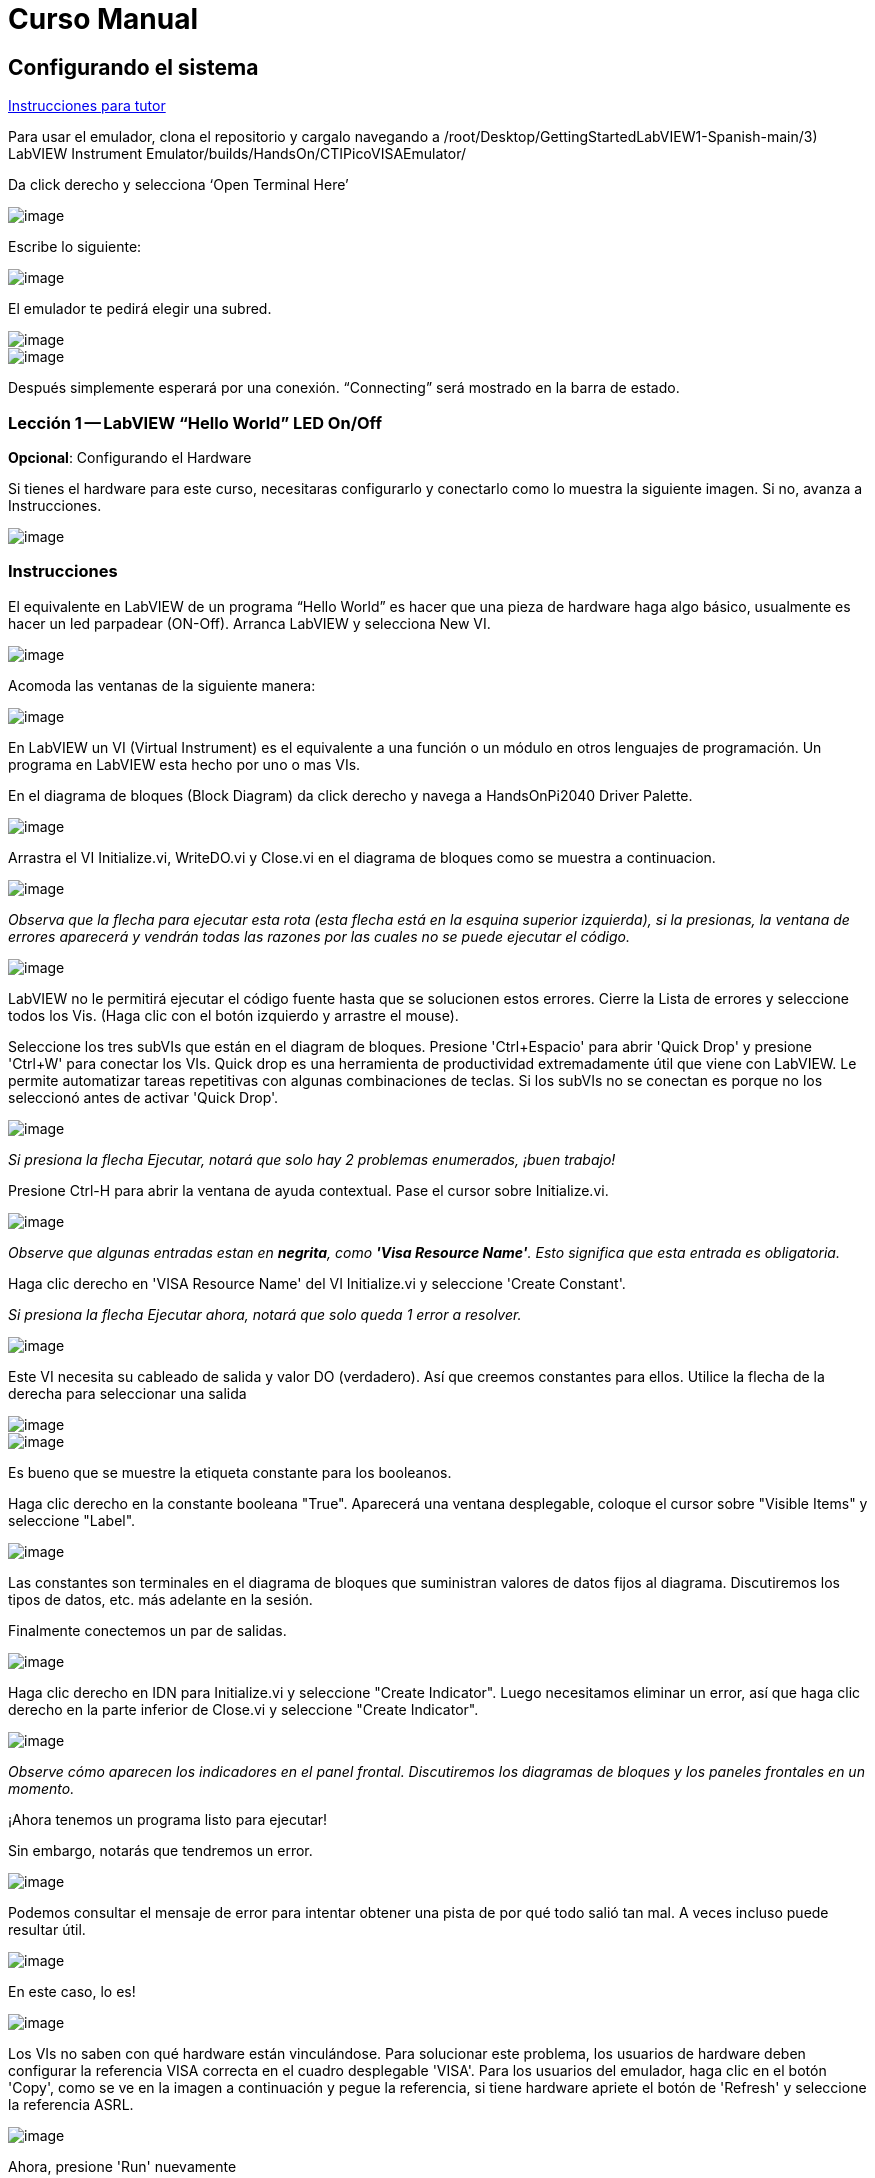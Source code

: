 = Curso Manual

== Configurando el sistema

link:./InstruccionesTutor.html[Instrucciones para tutor]

Para usar el emulador, clona el repositorio y cargalo navegando a /root/Desktop/GettingStartedLabVIEW1-Spanish-main/3) LabVIEW Instrument Emulator/builds/HandsOn/CTIPicoVISAEmulator/

Da click derecho y selecciona '`Open Terminal Here`'

image::https://github.com/LabVIEWCommunityTraining/GettingStartedLabVIEW1-Espanish/assets/5545396/9edd704c-c81b-4c34-a92f-416af763ec48[image]

Escribe lo siguiente:

____
./CTIPicoVISAEmulator.exe
____

image::https://github.com/LabVIEWCommunityTraining/GettingStartedLabVIEW1-Espanish/assets/5545396/f644fde9-b481-48f4-b450-e48bac99970a[image]

El emulador te pedirá elegir una subred.

image::https://github.com/LabVIEWCommunityTraining/GettingStartedLabVIEW1-Espanish/assets/5545396/159f16c4-16f9-4530-b841-644f0cbbf5ad[image]

image::https://github.com/LabVIEWCommunityTraining/GettingStartedLabVIEW1-Espanish/assets/5545396/3b293499-a5ea-4dd9-b082-2c3e08ba427c[image]

Después simplemente esperará por una conexión. "`Connecting`" será mostrado en la barra de estado.

=== Lección 1 -- LabVIEW "`Hello World`" LED On/Off

*Opcional*: Configurando el Hardware

Si tienes el hardware para este curso, necesitaras configurarlo y conectarlo como lo muestra la siguiente imagen. Si no, avanza a Instrucciones.

image::https://github.com/LabVIEWCommunityTraining/GettingStartedLabVIEW1-Espanish/assets/5545396/19efa352-e5e0-420e-9437-6cefb5fb1a49[image]

=== Instrucciones

El equivalente en LabVIEW de un programa "`Hello World`" es hacer que una pieza de hardware haga algo básico, usualmente es hacer un led parpadear (ON-Off).
Arranca LabVIEW y selecciona New VI.

image::https://github.com/LabVIEWCommunityTraining/GettingStartedLabVIEW1-Espanish/assets/5545396/4c3341c5-da7e-45ad-b18c-0185f6f0bbcf[image]

Acomoda las ventanas de la siguiente manera:

image::https://github.com/LabVIEWCommunityTraining/GettingStartedLabVIEW1-Espanish/assets/5545396/7350d66a-f07d-4169-ac20-ded705dd28cd[image]

En LabVIEW un VI (Virtual Instrument) es el equivalente a una función o un módulo en otros lenguajes de programación. Un programa en LabVIEW esta hecho por uno o mas VIs.

En el diagrama de bloques (Block Diagram) da click derecho y navega a HandsOnPi2040 Driver Palette.

image::https://github.com/LabVIEWCommunityTraining/GettingStartedLabVIEW1-Espanish/assets/5545396/bd6141e9-356a-44bc-8179-4b56c5abcde3[image]

Arrastra el VI Initialize.vi, WriteDO.vi y Close.vi en el diagrama de bloques como se muestra a continuacion.

image::https://github.com/LabVIEWCommunityTraining/GettingStartedLabVIEW1-Espanish/assets/5545396/142dd1d1-fb9d-4c31-b3b4-c04780d127ff[image]

_Observa que la flecha para ejecutar esta rota (esta flecha está en la esquina superior izquierda), si la presionas, la ventana de errores aparecerá y vendrán todas las razones por las cuales no se puede ejecutar el código._

image::https://github.com/LabVIEWCommunityTraining/GettingStartedLabVIEW1-Espanish/assets/5545396/4e371803-0d24-445c-958a-ec8414309aab[image]

LabVIEW no le permitirá ejecutar el código fuente hasta que se solucionen estos errores. Cierre la Lista de errores y seleccione todos los Vis. (Haga clic con el botón izquierdo y arrastre el mouse).

Seleccione los tres subVIs que están en el diagram de bloques.
Presione 'Ctrl+Espacio' para abrir 'Quick Drop' y presione 'Ctrl+W' para conectar los VIs. Quick drop es una herramienta de productividad extremadamente útil que viene con LabVIEW. Le permite automatizar tareas repetitivas con algunas combinaciones de teclas. Si los subVIs no se conectan es porque no los seleccionó antes de activar 'Quick Drop'.

image::https://github.com/LabVIEWCommunityTraining/GettingStartedLabVIEW1-Espanish/assets/5545396/b09151fb-88f6-4823-922d-639e41c5ae2a[image]

_Si presiona la flecha Ejecutar, notará que solo hay 2 problemas enumerados, ¡buen trabajo!_

Presione Ctrl-H para abrir la ventana de ayuda contextual. Pase el cursor sobre Initialize.vi.

image::https://github.com/LabVIEWCommunityTraining/GettingStartedLabVIEW1-Espanish/assets/5545396/2b384f7c-d2fa-4ee6-9652-e3cd71acd2af[image]

_Observe que algunas entradas estan en *negrita*, como *'Visa Resource Name'*. Esto significa que esta entrada es obligatoria._

Haga clic derecho en 'VISA Resource Name' del VI Initialize.vi y seleccione 'Create Constant'.

_Si presiona la flecha Ejecutar ahora, notará que solo queda 1 error a resolver._

image::https://github.com/LabVIEWCommunityTraining/GettingStartedLabVIEW1-Espanish/assets/5545396/c9299b51-d207-4239-95fd-ef3d75db44e4[image]

Este VI necesita su cableado de salida y valor DO (verdadero). Así que creemos constantes para ellos. Utilice la flecha de la derecha para seleccionar una salida

image::https://github.com/LabVIEWCommunityTraining/GettingStartedLabVIEW1-Espanish/assets/5545396/1000353a-eb6f-4a4b-af81-35b8e72f4637[image]

image::https://github.com/LabVIEWCommunityTraining/GettingStartedLabVIEW1-Espanish/assets/5545396/e716a2d7-111b-4a47-aadd-653b44fc29bf[image]

Es bueno que se muestre la etiqueta constante para los booleanos.

Haga clic derecho en la constante booleana "True". Aparecerá una ventana desplegable, coloque el cursor sobre "Visible Items" y seleccione "Label".

image::https://github.com/LabVIEWCommunityTraining/GettingStartedLabVIEW1-Espanish/assets/5545396/54096500-f600-452a-b244-107407c492ae[image]

Las constantes son terminales en el diagrama de bloques que suministran valores de datos fijos al diagrama. Discutiremos los tipos de datos, etc. más adelante en la sesión.

Finalmente conectemos un par de salidas.

image::https://github.com/LabVIEWCommunityTraining/GettingStartedLabVIEW1-Espanish/assets/5545396/cf6d9b82-d9f4-432e-b8c4-a58dc475ac3e[image]

Haga clic derecho en IDN para Initialize.vi y seleccione "Create Indicator". Luego necesitamos eliminar un error, así que haga clic derecho en la parte inferior de Close.vi y seleccione "Create Indicator".

image::https://github.com/LabVIEWCommunityTraining/GettingStartedLabVIEW1-Espanish/assets/5545396/52586b53-ab80-4d8b-a49f-35b1f0e1a3da[image]

_Observe cómo aparecen los indicadores en el panel frontal. Discutiremos los diagramas de bloques y los paneles frontales en un momento._

¡Ahora tenemos un programa listo para ejecutar!

Sin embargo, notarás que tendremos un error.

image::https://github.com/LabVIEWCommunityTraining/GettingStartedLabVIEW1-Espanish/assets/5545396/7908dc72-b056-470f-b530-332540ef524c[image]

Podemos consultar el mensaje de error para intentar obtener una pista de por qué todo salió tan mal. A veces incluso puede resultar útil.

image::https://github.com/LabVIEWCommunityTraining/GettingStartedLabVIEW1-Espanish/assets/5545396/062e5d5b-1a24-4af7-b5aa-cdafeef3ff3d[image]

En este caso, lo es!

image::https://github.com/LabVIEWCommunityTraining/GettingStartedLabVIEW1-Espanish/assets/5545396/74f37f12-a5fd-49bd-ab48-0a0f6dd83108[image]

Los VIs no saben con qué hardware están vinculándose. Para solucionar este problema, los usuarios de hardware deben configurar la referencia VISA correcta en el cuadro desplegable 'VISA'. Para los usuarios del emulador, haga clic en el botón 'Copy', como se ve en la imagen a continuación y pegue la referencia, si tiene hardware apriete el botón de 'Refresh' y seleccione la referencia ASRL.

image::https://github.com/LabVIEWCommunityTraining/GettingStartedLabVIEW1-Espanish/assets/5545396/ff03d635-6c29-474a-83ce-bdf153fab323[image]

Ahora, presione 'Run' nuevamente

El indicador de error mostrará que no hay error, el indicador de identidad habrá cambiado y ahora despliega valores.

image::https://github.com/LabVIEWCommunityTraining/GettingStartedLabVIEW1-Espanish/assets/5545396/5c2570bb-2497-4d50-9b4f-670e6ed637f1[image]

Pero, algo mas importante es que el LED del hardware se ha encendido!

image::https://github.com/LabVIEWCommunityTraining/GettingStartedLabVIEW1-Espanish/assets/5545396/465b4cdf-0aa2-4014-92a6-4eab1eb42a3c[image]

== Lección 2 - Ciclos For (For Loops)

Opcional: Configuración de Hardware

Conecte el hardware como la imagen siguiente:

image::https://github.com/LabVIEWCommunityTraining/GettingStartedLabVIEW1-Espanish/assets/5545396/55b91ce8-3c9b-4bb9-8082-a911e74e7275[image]

image::https://github.com/LabVIEWCommunityTraining/GettingStartedLabVIEW1-Espanish/assets/5545396/ab4506dc-f5f3-4008-a3b9-03123cd26ebf[image]

=== Instrucciones

Un ciclo For ejecuta un sub-diagrama un número determinado de veces. En este caso, aprenderás a construir un programa que hace parpadear un LED 10 veces antes de detenerse.

Agrande su espacio de trabajo para dejar espacio para agregar objetos. Utilice Ctrl y luego arrastre para expandir.

image::https://github.com/LabVIEWCommunityTraining/GettingStartedLabVIEW1-Espanish/assets/5545396/484becac-5d71-445e-90b0-37525819cead[image]

image::https://github.com/LabVIEWCommunityTraining/GettingStartedLabVIEW1-Espanish/assets/5545396/c7ebdddb-80e6-43cc-a645-2c6b2acd05d9[image]

Alternativamente, seleccione los objetos que necesita mover con la herramienta de selección y arrástrelos a donde desee con el mouse o usando las flechas.

*Nota: presione Mayús y una tecla de flecha para mover los elementos seleccionados más rápido.*

Ahora inserte un ciclo For: para hacerlo, haga clic derecho en cualquier lugar del diagrama de bloques para abrir la paleta de funciones. Seleccione 'Structures' y luego 'For Loop'.

image::https://github.com/LabVIEWCommunityTraining/GettingStartedLabVIEW1-Espanish/assets/5545396/fcb44595-01e3-49f8-ac4f-7bbb2802f783[image]

Sólo necesitará colocar el ciclo For alrededor del WriteDO SubVI (y las constantes adjuntas a él).

Una vez que se haya colocado el ciclo For, verá una 'N' en la esquina superior izquierda, este es el número de iteraciones que realizará el ciclo For.

Haga clic derecho en la N y seleccione "Crear una constante". Para esta tarea necesitará que el número de bucles sea 20 (10 veces activado y 10 veces desactivado).

image::https://github.com/LabVIEWCommunityTraining/GettingStartedLabVIEW1-Espanish/assets/5545396/414e694a-ae63-41e2-a36a-63e4354bbe9b[image]

Para que el programa "parpadee" correctamente, necesitará saber qué se ha ejecutado en la iteración anterior, por lo que necesitará un registro de desplazamiento (Shift Register).

Haga clic derecho en el borde del ciclo For y seleccione "Add Shift Register". Conecte la constante verdadera a los registros de desplazamiento y al terminal del cable DO (valor).

image::https://github.com/LabVIEWCommunityTraining/GettingStartedLabVIEW1-Espanish/assets/5545396/e7da0c07-5417-48a3-b640-e2e671d020ad[image]

image::https://github.com/LabVIEWCommunityTraining/GettingStartedLabVIEW1-Espanish/assets/5545396/28a02b6e-76f8-47d5-ac87-b2f6834763ae[image]

_Si ejecutara el programa en este punto, el LED se iluminaría, pero no "parpadearía"._

Para un LED parpadeante necesitarás invertir el valor booleano después de cada iteración. Para hacer esto, haga clic derecho en cualquier lugar para abrir la paleta de funciones. Pase el cursor sobre "Booleano" y luego seleccione el booleano "Not". Conecte esto al registro de desplazamiento.

image::https://github.com/LabVIEWCommunityTraining/GettingStartedLabVIEW1-Espanish/assets/5545396/790e2351-196b-4504-8a31-4beed7c9c29b[image]

image::https://github.com/LabVIEWCommunityTraining/GettingStartedLabVIEW1-Espanish/assets/5545396/fddc4fb2-9e21-4835-b9d7-37538c2a42da[image]

¡El programa ahora funcionará! Sin embargo, se ejecutará muy rápido y no podrá ver el LED parpadeando, por lo que necesitas reducir la velocidad del ciclo.

Haga clic derecho dentro del ciclo For y coloque el cursor sobre "Timing". Allí verá muchas opciones de tiempo diferentes. Para ello utilizarás la función 'Wait (ms)'. Seleccionala y coloca dentro del bucle.

Cree una constante haciendo clic derecho en el lado izquierdo de la función "Wait (ms)". La función "Wait (ms)" se ejecuta en milisegundos, por lo tanto, para ralentizar el ciclo medio segundo, escriba 500.

image::https://github.com/LabVIEWCommunityTraining/GettingStartedLabVIEW1-Espanish/assets/5545396/b4139bcd-b996-4248-a196-99a3b79d2572[image]

Ahora ejecute el programa. Ha utilizado con éxito un ciclo For para hacer parpadear la salida digital.

== Lección 3 - Ciclos While - While Loops

Opcional: Configuración del Hardware
Conecta el hardware de la siguiente manera:

image::https://github.com/LabVIEWCommunityTraining/GettingStartedLabVIEW1-Espanish/assets/5545396/d5d6d0d4-3271-40d3-b116-08c1402f5202[image]

image::https://github.com/LabVIEWCommunityTraining/GettingStartedLabVIEW1-Espanish/assets/5545396/de741e88-970b-4f3c-8d0d-307193177107[image]

=== Instrucciones

El ciclo While ejecuta el subdiagrama hasta que ocurre una condición específica. Siempre se ejecutará al menos una vez.

En este caso, deseamos que el LED parpadee continuamente hasta que se presione el botón "Stop". Puede crear esto utilizando el programa creado previamente con el ciclo For.

En primer lugar, haga clic derecho en el borde del ciclo For y seleccione "Replace with While Loop".

image::https://github.com/LabVIEWCommunityTraining/GettingStartedLabVIEW1-Espanish/assets/5545396/e46e9a0c-a3d8-4d65-8921-88aa0e509a8c[image]

Ahora que el ciclo For ha sido reemplazado, el Loop Count (N) no está conectado. Esto no es necesario para un ciclo While y se puede eliminar.

image::https://github.com/LabVIEWCommunityTraining/GettingStartedLabVIEW1-Espanish/assets/5545396/2d510608-2133-4bdd-b4fb-84f7318bafa7[image]

Para agregar un booleano 'Stop', cambie a la ventana del panel frontal y haga clic derecho donde desea colocar el botón. Aparecerá la paleta "Controls", seleccione "Boolean" y elija un botón. El ejemplo utiliza un "botón pulsador" (Push Button), pero cualquiera funcionará.

image::https://github.com/LabVIEWCommunityTraining/GettingStartedLabVIEW1-Espanish/assets/5545396/4a82db62-590e-4cb7-b686-78641c159c9a[image]

De vuelta en el diagrama de bloques, mueva el nuevo control booleano al ciclo While y conéctelo al terminal condicional en la esquina inferior derecha. Si se presiona el botón en el panel frontal cuando el programa se está ejecutando, el bucle finalizará y el LED "parpadeante" se detendrá.

image::https://github.com/LabVIEWCommunityTraining/GettingStartedLabVIEW1-Espanish/assets/5545396/b342eea4-0fb3-4e38-b6b3-0285ed0a56c4[image]

== Ejercicio - Uso de entradas digitales (DI) para detener el ciclo While

*Pista: Diagrama de cableado para entrada digital*

image::https://github.com/LabVIEWCommunityTraining/GettingStartedLabVIEW1-Espanish/assets/5545396/5b8ede3a-05b2-4cb2-ac67-4036c2f412d3[image]

*Pista: VI para entrada digital (DI)*

image::https://github.com/LabVIEWCommunityTraining/GettingStartedLabVIEW1-Espanish/assets/5545396/54f52bc0-7a5e-4f27-b68c-5fb68d4cdade[image]

== Lección 4 - Estructura de Eventos - Event Structure

Opcional: Configuración de Hardware
Conecte el hardware de la siguiente manera:

image::https://github.com/LabVIEWCommunityTraining/GettingStartedLabVIEW1-Espanish/assets/5545396/3dd90791-c8ab-4f77-8387-0f2b7a896ca3[image]

image::https://github.com/LabVIEWCommunityTraining/GettingStartedLabVIEW1-Espanish/assets/5545396/bfba31c3-231d-44f0-852b-3f20378f4bf3[image]

=== Instrucciones

Una estructura de eventos espera hasta que ocurra un determinado evento y luego ejecuta el caso apropiado para manejar ese evento. En este ejemplo, queremos presionar un botón y la luz correspondiente para encenderla.

Primero, eliminemos el ciclo while y su contenido. Haga clic en el bucle While y presione la tecla Eliminar. Haga lo mismo con la constante "True". Luego retire los cables rotos con Ctrl+B

image::https://github.com/LabVIEWCommunityTraining/GettingStartedLabVIEW1-Espanish/assets/5545396/9b7012b5-e34c-4e5f-b87e-6476fc6177fc[image]

image::https://github.com/LabVIEWCommunityTraining/GettingStartedLabVIEW1-Espanish/assets/5545396/db1f0425-07d1-4ba5-97cd-6980df33df38[image]

Haga clic derecho para abrir la paleta de funciones, coloque el cursor sobre "Structures" y luego seleccione "Event Structure". Coloque la estructura de eventos en el diagrama de bloques

image::https://github.com/LabVIEWCommunityTraining/GettingStartedLabVIEW1-Espanish/assets/5545396/622c01a2-39d0-48ce-91f0-fa433fee8706[image]

Conecte el VI Initialize.vi y el VI Close.vi a través de la Estructura del Evento

image::https://github.com/LabVIEWCommunityTraining/GettingStartedLabVIEW1-Espanish/assets/5545396/5f2b924e-e26b-452e-824d-c8fa1420b310[image]

Agregue un nuevo caso de evento haciendo clic derecho en la etiqueta del selector y seleccione "Add Event Case".

image::https://github.com/LabVIEWCommunityTraining/GettingStartedLabVIEW1-Espanish/assets/5545396/eabaf06e-5cef-4096-bd08-cc7a2040c960[image]

Agregue WriteDO.vi abriendo la paleta de funciones, coloque el cursor sobre "Instrument I/O", "Instr Drivers", "HandsOnPi2040" y seleccione "WriteDO.vi".

image::https://github.com/LabVIEWCommunityTraining/GettingStartedLabVIEW1-Espanish/assets/5545396/ffc7cfce-a9b2-415b-9a74-0ce61016a1a6[image]

Arrastre el sub VI dentro de la estructura del evento y conéctelo. Haga clic derecho en la terminal de "Output" y cree una Constante.

image::https://github.com/LabVIEWCommunityTraining/GettingStartedLabVIEW1-Espanish/assets/5545396/83968bae-93f4-404d-87b1-f2b8b2fd1b79[image]

Cambie la salida de "NO DO - Error" a "DO1" haciendo clic en la flecha desplegable en la constante de salida.

image::https://github.com/LabVIEWCommunityTraining/GettingStartedLabVIEW1-Espanish/assets/5545396/46e9732c-15a8-47b2-b1e7-172c74becddb[image]

A continuación necesitamos agregar un botón para la Salida Digital. Vaya al Panel Frontal y haga clic derecho en cualquier lugar para abrir la Paleta de Controles. Pase el cursor sobre "Boolean" y seleccione "Push Button"

image::https://github.com/LabVIEWCommunityTraining/GettingStartedLabVIEW1-Espanish/assets/5545396/6f69a3fb-3296-474f-b7a6-3ab3a3e7bf20[image]

Conecte el nuevo control booleano al terminal 'DO Value'

image::https://github.com/LabVIEWCommunityTraining/GettingStartedLabVIEW1-Espanish/assets/5545396/3d3a1c4a-8979-4b19-a65d-90c390ca4e29[image]

Haga clic derecho en el selector de etiquetas, y seleccione "Edit Events Handled by This Case", pues necesitamos editar los eventos manejados por cada caso.

image::https://github.com/LabVIEWCommunityTraining/GettingStartedLabVIEW1-Espanish/assets/5545396/f4f668c1-ad34-45ca-be7a-d92124c4b1ba[image]

Esto abrirá la ventana "Edit Events". Seleccione "Boolean".

image::https://github.com/LabVIEWCommunityTraining/GettingStartedLabVIEW1-Espanish/assets/5545396/77a94469-75c5-4d39-b9bb-dcdc7aa75e91[image]

Este caso de evento ya está completo. Necesitaremos 3 Casos de Eventos más, cada uno correspondiente a un LED. La forma más sencilla de hacerlo es hacer clic derecho en el selector de etiquetas y seleccionar "Duplicate Event Case".

image::https://github.com/LabVIEWCommunityTraining/GettingStartedLabVIEW1-Espanish/assets/5545396/9058f9cc-ad66-4707-a9c7-7d1d55892312[image]

Seleccione 'Boolean 2' en la ventana de "Edit Events" (Editar eventos).

image::https://github.com/LabVIEWCommunityTraining/GettingStartedLabVIEW1-Espanish/assets/5545396/a6e7bdbb-ad83-40ad-b8b5-3adae35cf8f7[image]

Es importante cambiar la constante DO cuando el caso se ha duplicado. (DO1 para booleano, DO2 para booleano 2, etc.) Duplique este caso 2 veces más para DO3 y DO4.

image::https://github.com/LabVIEWCommunityTraining/GettingStartedLabVIEW1-Espanish/assets/5545396/33ec6534-b6e1-4cf1-a0f9-b14acec732cb[image]

En este punto, su panel frontal puede verse un poco desordenado; tómese un tiempo para limpiarlo. Esto hará que sea más fácil de usar cuando haya terminado de crear el programa.

image::https://github.com/LabVIEWCommunityTraining/GettingStartedLabVIEW1-Espanish/assets/5545396/984b7c28-6b73-4b47-a326-5f7b30bed4c2[image]

image::https://github.com/LabVIEWCommunityTraining/GettingStartedLabVIEW1-Espanish/assets/5545396/03847edd-1889-430e-afbd-e0cdfda0db37[image]

_Podrá ejecutar el programa ahora; sin embargo, se detendrá después de seleccionar un valor booleano. Podemos hacer esto más eficiente._

De vuelta en el diagrama de bloques necesitaremos agregar un ciclo While. Haga clic derecho para abrir la paleta de funciones, coloque el cursor sobre "Structures" y seleccione "While Loop"

image::https://github.com/LabVIEWCommunityTraining/GettingStartedLabVIEW1-Espanish/assets/5545396/d3604cb7-e7ce-4c32-abdd-4993d1bf80b1[image]

Coloque el ciclo While alrededor de la estructura del evento.

image::https://github.com/LabVIEWCommunityTraining/GettingStartedLabVIEW1-Espanish/assets/5545396/559b21af-6ef2-4398-9058-435afdab1dca[image]

Vaya al Panel frontal, para que podamos agregar un botón "Stop" que conectaremos a la condición del ciclo. Haga clic derecho para abrir la paleta de controles, coloque el cursor sobre "Boolean" y luego seleccione "Stop Button".

image::https://github.com/LabVIEWCommunityTraining/GettingStartedLabVIEW1-Espanish/assets/5545396/63692026-a3d4-4e5f-8fbe-e911a3f4c46e[image]

También necesitaremos crear un nuevo Caso de evento para este botón de "Stop". Haga clic derecho en la etiqueta del selector y seleccione "Add Event Case".

image::https://github.com/LabVIEWCommunityTraining/GettingStartedLabVIEW1-Espanish/assets/5545396/70c38ba9-6c0a-4dcb-b640-d057b698e3dc[image]

Coloque el control "Stop" dentro del nuevo caso.

image::https://github.com/LabVIEWCommunityTraining/GettingStartedLabVIEW1-Espanish/assets/5545396/574509f2-1b65-4303-af13-b9004b119784[image]

Haga clic derecho en la etiqueta del selector y seleccione "Edit Events Handled by This Case"

image::https://github.com/LabVIEWCommunityTraining/GettingStartedLabVIEW1-Espanish/assets/5545396/b850954f-9a5d-4865-ae39-305abdebcbbd[image]

Cuando aparezca la ventana "Edit Events", elija la opción "Stop" en la tabla de "Event Sources".

image::https://github.com/LabVIEWCommunityTraining/GettingStartedLabVIEW1-Espanish/assets/5545396/960609b9-c1bf-4461-8a4a-72715f34399d[image]

Nuestro último paso es conectar una constante "True" a la condición de ciclo. Haga clic derecho para abrir la paleta de funciones, coloque el cursor sobre "Boolean" y seleccione "True Constant".
Coloque la Constante dentro de la Estructura del Evento.

image::https://github.com/LabVIEWCommunityTraining/GettingStartedLabVIEW1-Espanish/assets/5545396/dc46242b-379b-40d7-9e69-860070f1752a[image]

Conecte la constante a la condición de ciclo, como se muestra en la imagen a continuación.

image::https://github.com/LabVIEWCommunityTraining/GettingStartedLabVIEW1-Spanish/assets/5545396/3fdd8ba7-f668-414c-a42d-b2a7b8b8797f[image]

El programa ahora se ejecutará exitosamente. Podrá encender y apagar los LED tantas veces como quieras. Puede utilizar el botón Stop para detener la ejecución del programa.

== Lección 5 - Números, Gráficas y Tablas

Opcional: Configuración del Hardware

Conecte el hardware de la siguiente manera:

image::https://github.com/LabVIEWCommunityTraining/GettingStartedLabVIEW1-Spanish/assets/5545396/97fc78a9-7876-422d-b74a-c75400bb1ffb[image]

image::https://github.com/LabVIEWCommunityTraining/GettingStartedLabVIEW1-Spanish/assets/5545396/4d478f5a-b4c3-4f98-84bd-672c19c3b992[image]

image::https://github.com/LabVIEWCommunityTraining/GettingStartedLabVIEW1-Spanish/assets/5545396/e2a09693-e729-4f72-b7af-9d67f6fa4efd[image]

=== Instrucciones

=== Entrada Analógica (Analog Input)

Hasta ahora has realizado programas usando entradas y salidas digitales, es momento de revisar las entradas y salidas analógicas. En esta lección nos enfocaremos en las entradas analógicas

image::https://github.com/LabVIEWCommunityTraining/GettingStartedLabVIEW1-Spanish/assets/5545396/f3772781-e5db-459d-a3c1-fc9bf1694eba[image]

image::https://github.com/LabVIEWCommunityTraining/GettingStartedLabVIEW1-Spanish/assets/5545396/4bb4c9f0-a99d-4d62-ad71-b2231c1796c4[image]

De igual manera que las lecciones anteriores, hay que comenzar con los VIs Initialize.vi y Close.vi en un nuevo diagrama de bloques (Block Diagram).

De click derecho para sacar la paleta de funciones (Functions Palette). Revisa la siguiente imagen para ubicar el VI ReadAI.vi y coloca el VI en el diagrama de bloques.

image::https://github.com/LabVIEWCommunityTraining/GettingStartedLabVIEW1-Spanish/assets/5545396/e9606dd8-840e-4f37-aea6-ce94b8eeed83[image]

Hay que conectar una constante dando click derecho en el VI ReadAI.vi y seleccionando 'Create Constant'.

image::https://github.com/LabVIEWCommunityTraining/GettingStartedLabVIEW1-Spanish/assets/5545396/0a50edff-593b-4fb6-aec7-7740e40c36f4[image]

Crea un indicador para el valor analógico en el lado derecho del VI.

image::https://github.com/LabVIEWCommunityTraining/GettingStartedLabVIEW1-Spanish/assets/5545396/9f993dd9-e3f4-402b-94bf-2344cdac3703[image]

Escribe el programa como la siguiente imagen.

image::https://github.com/LabVIEWCommunityTraining/GettingStartedLabVIEW1-Spanish/assets/5545396/08b24200-3beb-475f-8bd2-2212003820e8[image]

_El programa se ejecutará exitosamente, pero se ejecutará una sola vez, obteniendo solo una lectura del canal analógico seleccionado._

Para resolver este problema, podemos agregar un ciclo While. Da click derecho para abrir la paleta de funciones, luego navega a 'Structures' y selecciona 'While Loop'. Colócalo alrededor de el VI ReadAI.vi y deja espacio para otras funciones.

image::https://github.com/LabVIEWCommunityTraining/GettingStartedLabVIEW1-Spanish/assets/5545396/60952926-50fc-49d2-8053-e6e6154ae2d2[image]

Un ciclo While no funcionara sin una condición de paro. En muchos casos se utiliza un simple botón de "Stop" boleano, da click derecho en la condición de paro del While loop y selecciona 'Create Control', esto creara un boton en el panel frontal

_Esto añadirá automáticamente un "Stop" booleano en el panel frontal._

image::https://github.com/LabVIEWCommunityTraining/GettingStartedLabVIEW1-Spanish/assets/5545396/e0016811-c6ed-4a52-9506-641d6eff7be3[image]

image::https://github.com/LabVIEWCommunityTraining/GettingStartedLabVIEW1-Spanish/assets/5545396/c6d726ba-6fed-4946-a9eb-ba4b943fa0ed[image]

Puedes ejecutar el programa ahora y, al girar las perillas analógicas, el valor se mostrará en el panel frontal.

image::https://github.com/LabVIEWCommunityTraining/GettingStartedLabVIEW1-Spanish/assets/5545396/e9b586b6-9b3f-4b26-a7fb-a0f1f894cdc9[image]

_Si estas utilizando el hardware fisico, notaras que el valor analógico leído estará brincando de un valor a otro, esto es hasta cierto punto normal y está relacionado al ruido electromagnético en el equipo._

Sin embargo, también es posible reemplazar el indicador numérico por un Waveform Chart, el cual desplegará los datos de manera continua. Da click derecho en el indicador 'Value', y navega hasta la opcion de reemplazar, aparecera la paleta de controles y ahi podras elegir un Waveform Chart.

image::https://github.com/LabVIEWCommunityTraining/GettingStartedLabVIEW1-Spanish/assets/5545396/492827a5-558b-4301-a19c-5581588ef463[image]

image::https://github.com/LabVIEWCommunityTraining/GettingStartedLabVIEW1-Spanish/assets/5545396/ad605cde-82e2-493c-a794-9fafdda85b73[image]

=== Salida Analógica (Escribir) (Analog Output (Write))

Opcional: Configuración del hardware

Conecte el hardware de la siguiente manera:

image::https://github.com/LabVIEWCommunityTraining/GettingStartedLabVIEW1-Spanish/assets/170447709/e2d09cf8-9d9a-42c6-856b-ab1556fd6501[hardware11]

image::https://github.com/LabVIEWCommunityTraining/GettingStartedLabVIEW1-Spanish/assets/170447709/2a85e681-fe25-4d1a-82bb-7e160b9e881f[hardware12]

Comienze con un diagrama de bloques con Initialize.vi y Close.vi. Haga clic derecho para abrir la Paleta de Funciones. Siga la imagen a continuación y agregue WriteAO.vi al diagrama.

image::https://github.com/LabVIEWCommunityTraining/GettingStartedLabVIEW1-Spanish/assets/170447709/806f357a-c6ef-487e-a211-d32d1ecb2c60[write1]

Conecte los 3 VIs entre sí.

Haga clic derecho en la terminal 'Analog Output' y cree una constante. Para este ejercicio, la salida analógica producirá 2 datos numéricos diferentes, por lo tanto, 2 constantes se agruparán.

image::https://github.com/LabVIEWCommunityTraining/GettingStartedLabVIEW1-Spanish/assets/170447709/d71933c7-da7a-4e58-bdc8-7773d214ca9b[write2]

Necesitará crear un Paquete (Bundle). Haga clic derecho en el diagrama de bloques para abrir la Paleta de Funciones, coloque el cursor sobre 'Cluster, Class & Variant', luego seleccione 'Bundle By Name'.

image::https://github.com/LabVIEWCommunityTraining/GettingStartedLabVIEW1-Spanish/assets/170447709/d49d8f5d-0a68-44a1-a12f-3e17cac1d461[write3]

Elimine el cable conectado al subVI, ya que necesita conectarse al paquete que construyó anteriormente.

image::https://github.com/LabVIEWCommunityTraining/GettingStartedLabVIEW1-Spanish/assets/170447709/81585f55-4a2a-4b66-9097-0ac6f67d814b[write4]

Cablee el paquete como se muestra en la siguiente imagen.

image::https://github.com/LabVIEWCommunityTraining/GettingStartedLabVIEW1-Spanish/assets/170447709/c5711d42-5879-4ace-9fdb-e20bf23b98b4[write5]

Una vez conectado el paquete, notará que el paquete tiene la etiqueta "Duty". Expanda el paquete hacia abajo para que la etiqueta "Frequency" sea visible.

image::https://github.com/LabVIEWCommunityTraining/GettingStartedLabVIEW1-Spanish/assets/170447709/ff8dc898-363e-48aa-a6a4-eb1a6d3dbff8[write6]

Haga clic derecho en el borde del paquete y cree Constantes para "Duty" y "Frequency".

image::https://github.com/LabVIEWCommunityTraining/GettingStartedLabVIEW1-Spanish/assets/170447709/72a13f73-9f4b-482f-bc20-ad30f1928b17[write7]

El panel frontal debería verse como la imagen a continuación. Sin embargo, aún necesita algunos ajustes.

image::https://github.com/LabVIEWCommunityTraining/GettingStartedLabVIEW1-Spanish/assets/170447709/d9268383-5320-4de1-bf40-1e675201983b[write8]

_Usar el "Control numérico" (Numeric Control) puede resultar un poco complicado cuando se ejecuta el programa, por lo que en este caso los cambiará por "Desplazamientos de puntero vertical" (Vertical Pointer Slides)._

Haga clic derecho en el control "Duty" y coloque el cursor sobre "Replace". Seleccione "Numeric" y luego "Vertical Pointer Slide". Haga lo mismo con el control "Frequency".

image:https://github.com/LabVIEWCommunityTraining/GettingStartedLabVIEW1-Spanish/assets/170447709/00963db7-38ae-4916-96ec-c074afe94d62[write10]image:https://github.com/LabVIEWCommunityTraining/GettingStartedLabVIEW1-Spanish/assets/170447709/33b8cfdb-92c3-4b5b-9cdc-c89ddb3aba57[write9]

Deberá cambiar la escala del control deslizante "Frequency". Haga clic derecho en el control deslizante, seleccione "Scale", "Mapping" y luego "Logarithmic".

image::https://github.com/LabVIEWCommunityTraining/GettingStartedLabVIEW1-Spanish/assets/170447709/e097f68b-d8e1-4144-856a-cf09751952cd[write11]

_Una escala logarítmica es útil cuando los datos que se muestran son mucho menores o mucho mayores que el resto de los datos, o cuando las diferencias porcentuales entre valores son importantes._

El control deslizante "Duty" puede permanecer como una escala lineal.

image:https://github.com/LabVIEWCommunityTraining/GettingStartedLabVIEW1-Spanish/assets/170447709/5c6eb014-cdea-4bc6-a8fc-3baad338e7fb[write12]image:https://github.com/LabVIEWCommunityTraining/GettingStartedLabVIEW1-Spanish/assets/170447709/0f4d6492-d187-4df0-a581-0b68276cf47c[write13]

Ahora necesita configurar los puntos superiores e inferiores en los controles deslizantes. Sólo necesitará cambiar el punto más alto por 'Duty'. Configúrelo en '1'.
Para "Frequency", el punto más bajo debe ser "10" y el más alto "500,000".

_Ahora volvamos al diagrama de bloques y terminemos de construir el programa._

Abra la paleta de funciones haciendo clic derecho en el diagrama de bloques, coloque el cursor sobre 'Structures' y seleccione un ciclo For. Coloque el ciclo For alrededor de WriteAO.vi.

image::https://github.com/LabVIEWCommunityTraining/GettingStartedLabVIEW1-Spanish/assets/170447709/e207a1ad-bc2b-40c0-9651-b2b032caa5fe[write14]

Un ciclo For necesita un 'Conteo de ciclos'. Elija un número que le permita usar los diales y ver cómo se ejecuta en el Waveform Chart.

image::https://github.com/LabVIEWCommunityTraining/GettingStartedLabVIEW1-Spanish/assets/170447709/7fcf0539-ec42-4861-bbb5-87d72b85ffa3[write15]

Necesitará reducir la velocidad del programa antes de ejecutarlo. Abra la paleta de funciones, seleccione "Timing" y coloque la función "Wait (ms)" dentro del ciclo For.

image::https://github.com/LabVIEWCommunityTraining/GettingStartedLabVIEW1-Spanish/assets/170447709/3fa4a826-595b-4207-8842-1a3ccf7fdd91[write16]

Haga clic derecho en la terminal izquierda en la función "Wait (ms)" y cree una Constante. Escriba "100". Esto ralentizará el programa lo suficiente como para que pueda ver los resultados.

image::https://github.com/LabVIEWCommunityTraining/GettingStartedLabVIEW1-Spanish/assets/170447709/79899d6c-3548-468b-aacc-bfba6d7678bc[write17]

Ahora puede ejecutar su programa. Mueva los controles deslizantes hacia arriba y hacia abajo y los resultados se mostrarán en el emulador.

image::https://github.com/LabVIEWCommunityTraining/GettingStartedLabVIEW1-Spanish/assets/170447709/92fa3eaa-9ea6-4e79-aa5a-8f9eeaa4b309[write18]

=== Salida Analógica (Leer) (Analog Output (Read))

Si desea una representación más precisa de los controles deslizantes "Duty" y "Frequency", puede utilizar ReadAOs.vi.

Coloque ReadAOs.vi dentro del ciclo For repitiendo el mismo proceso que aprendió al comienzo de la lección 'Analog Ouput (Write)'.

image::https://github.com/LabVIEWCommunityTraining/GettingStartedLabVIEW1-Spanish/assets/170447709/7f04b95c-2b29-44c6-91de-59639af2ac97[read1]

Conecte el subVI como se muestra en la imagen a continuación. Haga clic derecho en la terminal 'AnalogOutput' y cree una constante, luego cree un indicador para 'AnOutValues'.

image::https://github.com/LabVIEWCommunityTraining/GettingStartedLabVIEW1-Spanish/assets/170447709/531043f8-d2c0-4c48-a370-1b3f8ae97365[read2]

Ahora puede ejecutar el programa y verá los valores de "Duty" y "Frequency" en el Panel Frontal.

image::https://github.com/LabVIEWCommunityTraining/GettingStartedLabVIEW1-Spanish/assets/170447709/72a8623e-cab4-4cb7-a0bb-db045d896c4b[read3]

_Si está utilizando el Simulador, los valores de ambos aparecerán en el Emulador._

image::https://github.com/LabVIEWCommunityTraining/GettingStartedLabVIEW1-Spanish/assets/170447709/ad7fac14-7f47-4e37-ac02-209410818c0f[read4]

= Conceptos Generales

== VIs (Virtual Instruments) (Instrumentos Virtuales)

Los programas en LabVIEW se denominan VI (Instrumentos virtuales). En otros lenguajes de programación, un VI es similar a una función o una subrutina. Un VI incluye un Panel Frontal y un Diagrama de Bloques, el ícono del VI y su Panel de Conectores.

=== Panel Frontal

La ventana del panel frontal es la interfaz de usuario del VI. Usted crea la ventana con controles e indicadores, estos son los terminales interactivos de entrada y salida del VI.

=== Diagrama de Bloques

El diagrama de bloques es donde creará el código para su programa. El diagrama de bloques implementará representaciones gráficas de funciones para controlar los objetos en el panel frontal. Los objetos en el panel frontal aparecerán como terminales en el diagrama de bloques.

=== Íconos, Panel de Conectores, y SubVIs

El ícono y panel de conectores le permite usar y ver el VI en otro VI. Esto se llama SubVI; para utilizar un SubVI debe crear un panel conector. Se recomienda personalizar el ícono para ayudar a leer y comprender el programa.

* El ícono se muestra en la esquina superior derecha del VI, es una representación gráfica del VI. El ícono se puede personalizar con texto e imágenes para ayudar a identificar lo que hace el VI.
* El panel de conectores es un conjunto de terminales en el ícono que corresponde a los controles e indicadores del VI.

Ícono

image::https://github.com/LabVIEWCommunityTraining/GettingStartedLabVIEW1-Spanish/assets/170447709/565f97eb-39d3-45c6-a4e7-9859697ebd75[icon1]

Panel de Conectores

image::https://github.com/LabVIEWCommunityTraining/GettingStartedLabVIEW1-Spanish/assets/170447709/2b383660-8e69-492e-b5f2-3a9884b9e0ba[icon2]

== Tipos de Datos

Cada variable de un programa debe tener un tipo de datos. Los tipos de datos determinan qué tipo de valor contendrá la variable.

Los tipos de variables son los siguientes:

* Numéricas:
 ** Entera (int) - números enteros (por ejemplo, -700, 0, 700).
 ** De punto flotante (float) - números con fracciones o decimales (por ejemplo, 700.0, 0.7).
* Booleana - representa dos estados (por ejemplo, verdadero o falso, 1 o 0).
* Texto (String) - secuencia de caracteres, dígitos y símbolos - siempre tratado como texto (por ejemplo, 'hola').
* Tipo enumerado - valores únicos predefinidos (pueden ser números o textos) (por ejemplo, rock (0) jazz (1)).
* Carácter - una sola letra, dígito, signo de puntuación, símbolo o espacio en blanco.
* Arreglo - almacena múltiples elementos en un orden específico. Nota: negro significa que no se seleccionó ningún tipo de datos. Coloque otro tipo de datos en la matriz para crear una matriz de ese tipo de datos.

image::https://github.com/LabVIEWCommunityTraining/GettingStartedLabVIEW1-Spanish/assets/170447709/e5dabf86-4dfb-4ac6-b5a6-ddcc5a4d5e2f[data_types]

_Nota: haga clic derecho en un terminal de tipo de datos y seleccione 'Ver como icono' según su preferencia. (La segunda fila muestra los terminales como iconos)._

== Ciclos While

Los ciclos While permiten que partes de un programa se ejecuten repetidamente hasta que se cumpla una determinada condición.

image::https://github.com/LabVIEWCommunityTraining/GettingStartedLabVIEW1-Spanish/assets/170447709/bcdcfa2e-3570-403c-ace4-bf011538f566[whileloop]

. Terminal de Iteración - la terminal de iteración provee la iteración del ciclo actual
. Terminal Condicional - evalúa un valor de entrada *booleano* al final de cada iteración del ciclo, si la terminal condicional se cumple entonces el ciclo termina.

== Ciclos For

Un ciclo For ejecuta un subdiagrama un determinado número de veces. Este valor está conectado al terminal de conteo (N).

image::https://github.com/LabVIEWCommunityTraining/GettingStartedLabVIEW1-Spanish/assets/170447709/db48ddca-3500-4775-86c7-40626695c42d[forloop]

. Ciclo de Iteración - indica el número de iteraciones completadas
. Terminal de Conteo - Especifíca el número de veces que se ejecutará el código dentro del ciclo For

== Estructuras de Eventos

Una estructura de eventos espera a que un evento ocurra, y luego ejecuta el caso apropiado para manejar ese evento.

image::https://github.com/LabVIEWCommunityTraining/GettingStartedLabVIEW1-Spanish/assets/170447709/7793640a-caf6-46ca-918a-ee7bfc2b0f08[eventstr]

. La etiqueta del selector de eventos especifica qué eventos hacen que se ejecute el caso mostrado.
. Las terminales de tiempo de espera especifican el número de milisegundos que se deben esperar por un evento antes de que se agote el tiempo.
. El Nodo de Datos del Evento identifica los datos que LabVIEW devuelve cuando ocurre un evento.

